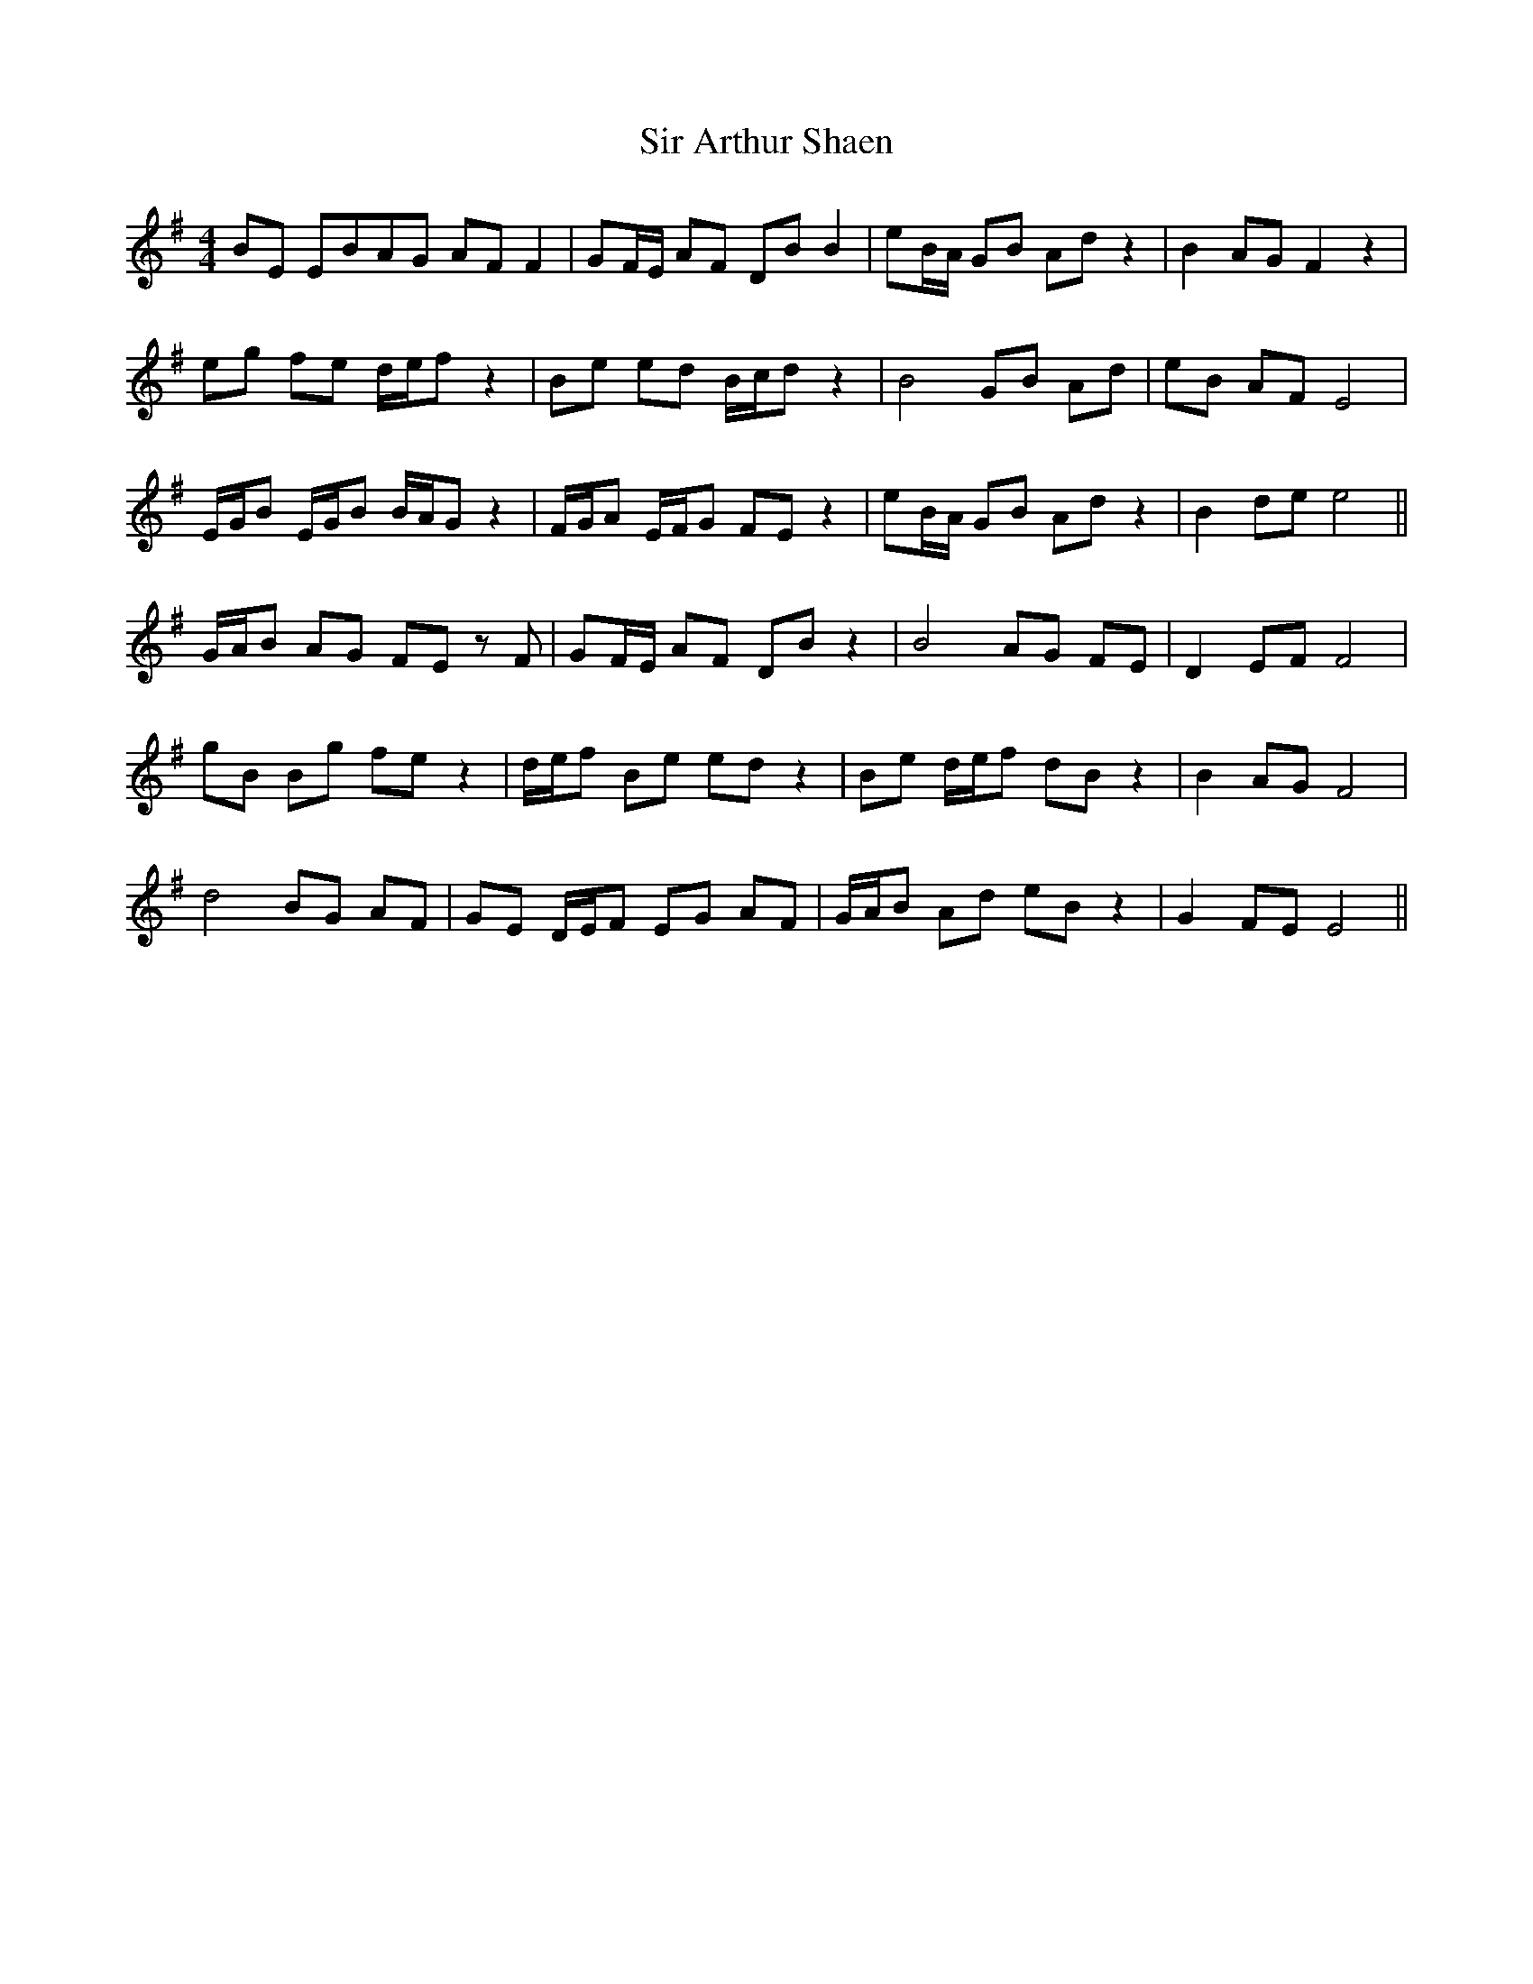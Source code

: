 X: 37163
T: Sir Arthur Shaen
R: reel
M: 4/4
K: Eminor
BE EBAG AF F2|GF/E/ AF DB B2|eB/A/ GB Ad z2|B2 AG F2 z2|
eg fe d/e/f z2|Be ed B/c/d z2|B4 GB Ad|eB AF E4|
E/G/B E/G/B B/A/G z2|F/G/A E/F/G FE z2|eB/A/ GB Ad z2|B2 de e4||
G/A/B AG FE zF|GF/E/ AF DB z2|B4 AG FE|D2 EF F4|
gB Bg fe z2|d/e/f Be ed z2|Be d/e/f dB z2|B2 AG F4|
d4 BG AF|GE D/E/F EG AF|G/A/B Ad eB z2|G2 FE E4||

